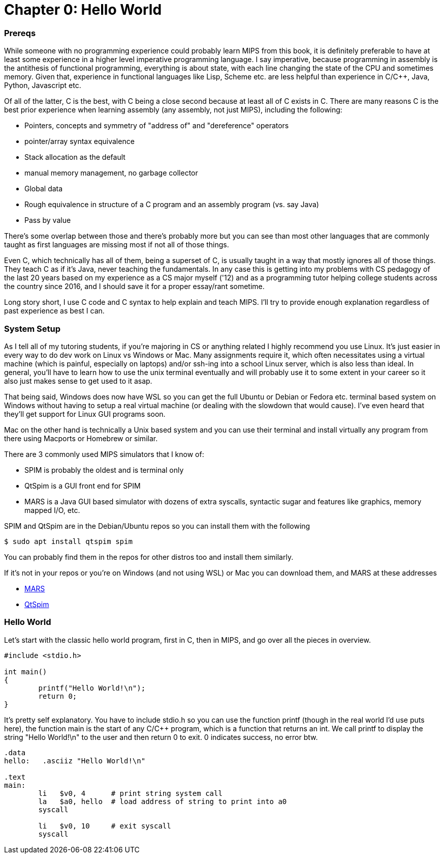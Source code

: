 = Chapter 0: Hello World

=== Prereqs
While someone with no programming experience could probably learn MIPS from this
book, it is definitely preferable to have at least some experience in a higher
level imperative programming language. I say imperative, because programming
in assembly is the antithesis of functional programming, everything is about
state, with each line changing the state of the CPU and sometimes memory. Given
that, experience in functional languages like Lisp, Scheme etc. are less helpful
than experience in C/C++, Java, Python, Javascript etc.

Of all of the latter, C is the best, with C++ being a close second because at least
all of C exists in C++. There are many reasons C is the best prior experience when
learning assembly (any assembly, not just MIPS), including the following:

* Pointers, concepts and symmetry of "address of" and "dereference" operators
* pointer/array syntax equivalence
* Stack allocation as the default
* manual memory management, no garbage collector
* Global data
* Rough equivalence in structure of a C program and an assembly program (vs. say Java)
* Pass by value

There's some overlap between those and there's probably more but you can see than
most other languages that are commonly taught as first languages are missing most if
not all of those things.

Even C++, which technically has all of them, being a superset of C, is usually taught in
a way that mostly ignores all of those things.  They teach C++ as if it's Java,
never teaching the fundamentals. In any case this is getting into
my problems with CS pedagogy of the last 20 years based on my experience as a CS
major myself ('12) and as a programming tutor helping college students across the
country since 2016, and I should save it for a proper essay/rant sometime.

Long story short, I use C code and C syntax to help explain and teach MIPS.  I'll
try to provide enough explanation regardless of past experience as best I can.

=== System Setup
As I tell all of my tutoring students, if you're majoring in CS or anything related
I highly recommend you use Linux. It's just easier in every way to do dev work
on Linux vs Windows or Mac.  Many assignments require it, which often necessitates
using a virtual machine (which is painful, especially on laptops) and/or ssh-ing
into a school Linux server, which is also less than ideal.  In general, you'll have
to learn how to use the unix terminal eventually and will probably use it to some
extent in your career so it also just makes sense to get used to it asap.

That being said, Windows does now have WSL so you can get the full Ubuntu or Debian
or Fedora etc. terminal based system on Windows without having to setup a real
virtual machine (or dealing with the slowdown that would cause). I've even heard
that they'll get support for Linux GUI programs soon.

Mac on the other hand is technically a Unix based system and you can use their
terminal and install virtually any program from there using Macports or Homebrew
or similar.

There are 3 commonly used MIPS simulators that I know of:

* SPIM is probably the oldest and is terminal only
* QtSpim is a GUI front end for SPIM
* MARS is a Java GUI based simulator with dozens of extra syscalls, syntactic
sugar and features like graphics, memory mapped I/O, etc.

SPIM and QtSpim are in the Debian/Ubuntu repos so you can install them with the following

....
$ sudo apt install qtspim spim
....

You can probably find them in the repos for other distros too and install them similarly.

If it's not in your repos or you're on Windows (and not using WSL) or Mac you can
download them, and MARS at these addresses

* https://courses.missouristate.edu/KenVollmar/mars/download.htm[MARS]
* https://sourceforge.net/projects/spimsimulator/files/[QtSpim]


=== Hello World

Let's start with the classic hello world program, first in C, then in MIPS, and go
over all the pieces in overview.

[source,c]
----
#include <stdio.h>

int main()
{
	printf("Hello World!\n");
	return 0;
}
----

It's pretty self explanatory.  You have to include stdio.h so you can use the function printf
(though in the real world I'd use puts here), the function main is the start of any C/C++
program, which is a function that returns an int.  We call printf to display the string
"Hello World!\n" to the user and then return 0 to exit.  0 indicates success, no error btw.

[source,mips]
----
.data
hello:   .asciiz "Hello World!\n"

.text
main:
	li   $v0, 4      # print string system call
	la   $a0, hello  # load address of string to print into a0
	syscall

	li   $v0, 10     # exit syscall
	syscall
----







